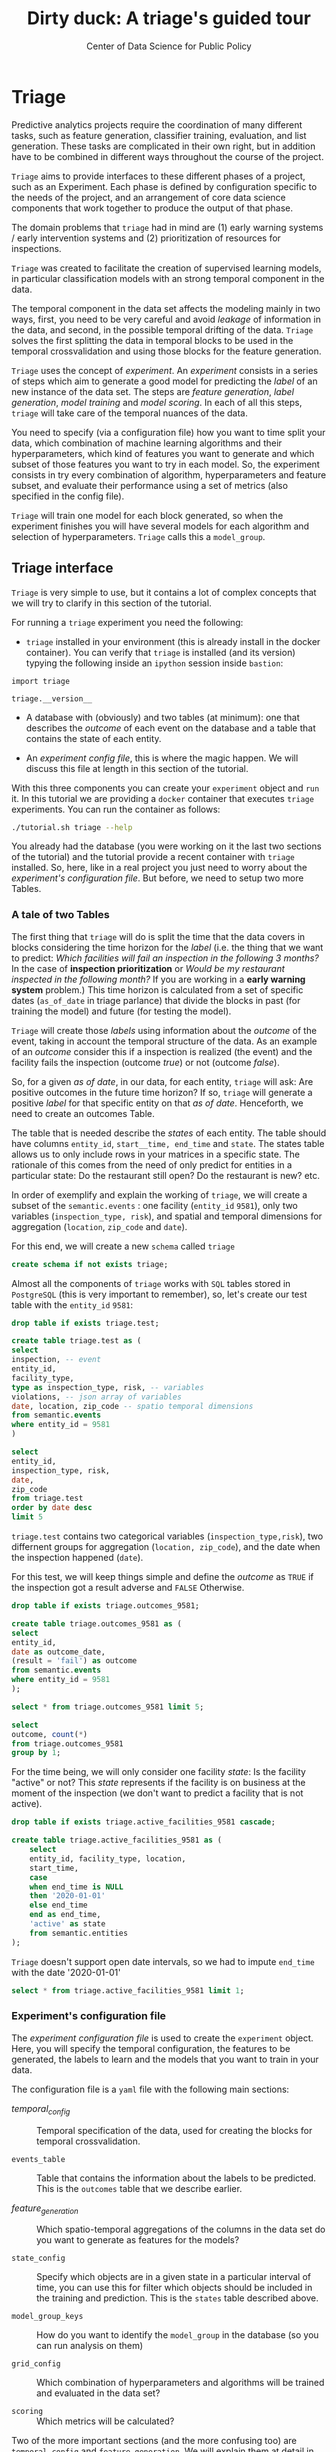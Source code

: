 #+TITLE: Dirty duck: A triage's guided tour
#+AUTHOR: Center of Data Science for Public Policy
#+EMAIL: adolfo@uchicago.edu
#+STARTUP: showeverything
#+STARTUP: nohideblocks
#+STARTUP: indent
#+PROPERTY: header-args:sql :engine postgresql
#+PROPERTY: header-args:sql+ :dbhost 0.0.0.0
#+PROPERTY: header-args:sql+ :dbport 5434
#+PROPERTY: header-args:sql+ :dbuser food_user
#+PROPERTY: header-args:sql+ :dbpassword some_password
#+PROPERTY: header-args:sql+ :database food
#+PROPERTY: header-args:sql+ :results table drawer
#+PROPERTY: header-args:sh   :results output drawer
#+PROPERTY: header-args:ipython   :session food_inspections


* Triage

Predictive analytics projects require the coordination of many
different tasks, such as feature generation, classifier training,
evaluation, and list generation. These tasks are complicated in their
own right, but in addition have to be combined in different ways
throughout the course of the project.

=Triage= aims to provide interfaces to these different phases of a
project, such as an Experiment. Each phase is defined by configuration
specific to the needs of the project, and an arrangement of core data
science components that work together to produce the output of that
phase.

The domain  problems that =triage= had in mind are (1) early warning systems
/ early intervention systems and (2) prioritization of resources for
inspections.

=Triage= was created to facilitate the creation of supervised learning
models, in particular classification models with an strong temporal
component in the data.

The temporal component in the data set affects the modeling mainly in
two ways, first, you need to be very careful and avoid /leakage/ of
information in the data, and second, in the possible temporal drifting of the
data. =Triage= solves the first splitting the data in temporal blocks to be
used in the temporal crossvalidation and using those blocks for the
feature generation.

=Triage= uses the concept of /experiment/. An /experiment/ consists in a
series of steps which aim to generate a good model for predicting the
/label/ of an new instance of the data set. The steps are /feature generation/,
/label generation/, /model training/ and /model scoring/. In each of all
this steps, =triage= will take care of the temporal nuances of the data.

You need to specify (via a configuration file) how you want to time
split your data, which combination of machine learning algorithms and
their hyperparameters, which kind of features you want to generate and which
subset of those features you want to try in each model. So, the
experiment consists in try every combination of algorithm,
hyperparameters and feature subset, and evaluate their performance
using a set of metrics (also specified in the config file).

=Triage= will train one model for each block generated, so when the
experiment finishes you will have several models for each algorithm
and selection of hyperparameters. =Triage= calls this a =model_group=.

** Triage interface

=Triage= is very simple to use, but it contains a lot of complex
concepts that we will try to clarify in this section of the tutorial.

For running a =triage= experiment you need the following:

- =triage= installed in your environment (this is already install in the
  docker container). You can verify that =triage= is installed (and
  its version) typying the following inside an =ipython= session inside =bastion=:

#+BEGIN_SRC ipython
import triage

triage.__version__
#+END_SRC

#+RESULTS:
:RESULTS:
'2.2.0'
:END:

- A database with (obviously) and two tables (at minimum): one that
  describes the /outcome/ of each event on the database and a table
  that contains the state of each entity.

- An /experiment config file/, this is where the magic happen. We will
  discuss this file at length in this section of the tutorial.

With this three components you can create your =experiment= object and
=run= it. In this tutorial we are providing a =docker= container that
executes =triage= experiments. You can run the container as follows:


#+BEGIN_SRC sh
./tutorial.sh triage --help
#+END_SRC

#+RESULTS:
:RESULTS:
Usage: triage_experiment [OPTIONS] COMMAND [ARGS]...

Options:
  --config_file PATH        Triage's experiment congiguration file name 
                            NOTE:
                            It's assumed that the file is located inside
                            triage/experiment_config)  [required]
  --triage_db TEXT          DB URL, in the form of
                            'postgresql://user:password@host_db:host_port/db',
                            by default it gets this from the environment
                            (TRIAGE_DB_URL)  [required]
  --replace / --no-replace  Triage will (or won't) replace all the matrices
                            and models
  --help                    Show this message and exit.

Commands:
  run
  show_feature_generators
  show_temporal_blocks
  validate
:END:

You already had the database (you were working on it the last two
sections of the tutorial) and the tutorial provide a recent container
with =triage= installed. So, here, like in a real project you just
need to worry about the /experiment's configuration file/. But before,
we need to setup two more Tables.

*** A tale of two Tables

The first thing that =triage= will do is split the time that the data
covers in blocks considering the time horizon for the /label/
(i.e. the thing that we want to predict: /Which facilities will fail an inspection in the following 3 months?/
In the case of *inspection prioritization* or /Would be my restaurant inspected in the following month?/ 
If you are working in a *early warning system* problem.) This time
horizon is calculated from a set of specific dates (=as_of_date= in
triage parlance) that divide the blocks in past (for training the
model) and future (for testing the model).

=Triage= will create those /labels/ using information about the /outcome/ of
the event, taking in account the temporal structure of the data. 
As an example of an /outcome/ consider this  if a inspection is
realized (the event) and the facility fails the inspection (outcome
/true/) or not (outcome /false/). 

So, for a given /as of date/, in our data, for each entity, =triage=
will ask: Are positive outcomes in
the future time horizon? If so, =triage= will generate a positive
/label/ for that specific entity on that /as of date/. Henceforth, we
need to create an outcomes Table.

The table that is needed describe the /states/ of each entity. 
The table  should have columns =entity_id=, =start__time, end_time= and =state=.
The states table allows us to only include rows in your matrices in a
specific state. The rationale of this comes from the need of only
predict for entities in a particular state: Do the restaurant still
open? Do the restaurant is new? etc.

In order of exemplify and explain the working of =triage=, we will
create a subset of the =semantic.events= : one facility (=entity_id= =9581=), only two
variables (=inspection_type, risk=), and
spatial and temporal dimensions for aggregation (=location=,
=zip_code= and =date=).

For this end, we will create a new =schema= called =triage=

#+BEGIN_SRC sql :tangle ./sql/create_testing_triage.sql
create schema if not exists triage;
#+END_SRC

Almost all the components of =triage= works with =SQL= tables stored  in
=PostgreSQL= (this is very important to remember), so, let's create our
test table with the =entity_id=  =9581=:

#+BEGIN_SRC  sql :tangle ./sql/create_testing_triage.sql
drop table if exists triage.test;

create table triage.test as (
select
inspection, -- event
entity_id,
facility_type,
type as inspection_type, risk, -- variables
violations, -- json array of variables
date, location, zip_code -- spatio temporal dimensions
from semantic.events
where entity_id = 9581
)
#+END_SRC

#+RESULTS:

#+BEGIN_SRC sql
select 
entity_id, 
inspection_type, risk, 
date, 
zip_code 
from triage.test 
order by date desc
limit 5
#+END_SRC

#+RESULTS:
:RESULTS:
| entity_id | inspection_type | risk   |       date | zip_code |
|----------+----------------+--------+------------+---------|
|     9581 | complaint      | medium | 2017-02-21 |   60621 |
|     9581 | complaint      | medium | 2017-02-10 |   60621 |
|     9581 | complaint      | medium | 2016-12-22 |   60621 |
|     9581 | complaint      | medium | 2016-08-26 |   60621 |
|     9581 | complaint      | medium | 2016-08-11 |   60621 |
:END:

=triage.test= contains two categorical variables (=inspection_type,risk=),
two differnent groups for aggregation (=location, zip_code=), and the date
when the inspection happened (=date=).

For this test, we will keep things simple and define the /outcome/ as
=TRUE= if the inspection got a result adverse and =FALSE= Otherwise.

#+BEGIN_SRC sql :tangle ./sql/create_testing_triage.sql
drop table if exists triage.outcomes_9581;

create table triage.outcomes_9581 as (
select 
entity_id, 
date as outcome_date, 
(result = 'fail') as outcome
from semantic.events
where entity_id = 9581
);

#+END_SRC

#+Results:

#+BEGIN_SRC sql
select * from triage.outcomes_9581 limit 5;
#+END_SRC

#+RESULTS:
:RESULTS:
| entity_id | outcome_date | outcome |
|----------+-------------+---------|
|     9581 |  2011-04-22 | f       |
|     9581 |  2010-02-24 | f       |
|     9581 |  2016-06-15 | f       |
|     9581 |  2016-02-17 | f       |
|     9581 |  2016-02-25 | f       |
:END:

#+BEGIN_SRC sql
select 
outcome, count(*) 
from triage.outcomes_9581
group by 1;
#+END_SRC

#+RESULTS:
:RESULTS:
| outcome | count |
|---------+-------|
| f       |    39 |
| t       |     6 |
:END:


For the time being, we will only consider one facility /state/: Is the
facility "active" or not? This /state/ represents if the facility is
on business at the moment of the inspection (we don't want to predict
a facility that is not active). 

#+BEGIN_SRC sql :tangle ./sql/create_testing_triage_schema.sql
drop table if exists triage.active_facilities_9581 cascade;

create table triage.active_facilities_9581 as (
    select 
    entity_id, facility_type, location, 
    start_time, 
    case
    when end_time is NULL
    then '2020-01-01'
    else end_time
    end as end_time,
    'active' as state 
    from semantic.entities
);

#+END_SRC

#+Results:

=Triage= doesn't support open date intervals, so we had to impute
=end_time= with the date '2020-01-01'

#+BEGIN_SRC sql
select * from triage.active_facilities_9581 limit 1;
#+END_SRC

#+RESULTS:
:RESULTS:
| entity_id | facility_type | location                                           |  start_time |    end_time | state  |
|----------+--------------+----------------------------------------------------+------------+------------+--------|
|        1 | newsstand    | 0101000020E6100000B005FE6352EE55C09053AD5BF3ED4440 | 2013-06-06 | 2020-01-01 | active |
:END:



*** Experiment's configuration file

The /experiment configuration file/ is used to create the =experiment=
object. Here, you will specify the temporal configuration, the
features to be generated, the labels to learn and the models that you
want to train in your data.

The configuration file is a =yaml= file with the following main sections:

- [[Temporal crossvalidation][temporal_config]] :: Temporal specification of the data, used for
     creating the blocks for temporal crossvalidation.

- =events_table= :: Table that contains the information about the labels
                    to be predicted. This is the =outcomes= table that
                    we describe earlier.

- [[Feature engineering][feature_generation]] :: Which spatio-temporal aggregations of the
     columns in the data set do you want to generate as features for
     the models?

- =state_config=  :: Specify which objects are in a given state in a
     particular interval of time, you can use this for filter which
     objects should be included in the training and prediction. This
     is the =states= table described above.

- =model_group_keys= :: How do you want to identify the =model_group= in
     the database (so you can run analysis on them)

- =grid_config= :: Which combination of hyperparameters and algorithms
                   will be trained and evaluated in the data set?

- =scoring= :: Which metrics will be calculated?


Two of the more important sections (and the more confusing too) are
=temporal_config= and =feature_generation=. We will explain them at
detail in the next sections.

**** Temporal crossvalidation

The most acute problems are avoiding leakaging information
and feature generation in a temporal setting.

=Triage= uses the handy =timechop= library for this purpose. =Timechop=
will build ("chop") the data set in several temporal blocks. These
blocks will be used for creating the features and matrices for
the training and evaluation of the machine learning models.

Timechop has several parameters, first, you need to specify The 
 limits of your data:

- =feature_start_time= :: data aggregated into features begins at this
     point (earliest date included in features)
- =feature_end_time= :: data aggregated into features is from before this
  point (latest date included in features)
- =label_start_time= :: data aggregated into labels begins at this
     point (earliest event date included in any label (event date >= label_start_time)
- =label_end_time= :: data aggregated is from before this point (event
     date < label_end_time to be included in any label)  

Other parameters controls the /labels/' time horizon, you have two
'knobs', one for training and one for testing.

- =training_label_timespans= :: how much time is covered by training
     labels (e.g., outcomes in the next 1 year? 3 days? 2 months?)
     (training prediction span) 

- =test_label_timespans= :: how much time is covered by test
     prediction (e.g., outcomes in the next 1 year? 3 days? 2 months?)
     (test prediction span)

These parameters will be used, together with the /outcomes/ table to
generate the /labels/. In an *EIS* setting regularly both will have
the same value. For *inspections prioritization* this value is most of
the time equal to =test_durations= and to =model_update_frequency=.

- =model_update_frequency= :: amount of time between train/test splits
     (how frequently to retrain models)

- =test_durations= :: how far into the future should a model be used
     to make predictions (test span)
     *NOTE*: in the typical case of wanting a single
     prediction set immediately after model training, this should be
     set to 0 days

This last parameter is other that differes if the problem is an *EIS*
or an *inspections prioritization*. In the former is recommended to be
equal to =model_update_frequency=,  in the latter is determined by the
organizational process: /how far out are you scheduling for?/.

The equivalent of =test_durations= for the training matrices is =max_training_histories=

- =max_training_histories= :: the maximum amount of history for each
  entity to train on (early matrices may contain less than this time
  if it goes past label/feature start times)

Finally, we should specify how many rows per =entity_id= in the train
 and test matrix

- =training_as_of_date_frequencies= :: how much time between rows for a
  single entity in a training matrix (list time between rows for
  same entity in train matrix) 

- =test_as_of_date_frequencies= :: how much time between rows for a
  single entity in a test matrix (time between rows for same entity in test matrix)


The following images (We will show you how to generate them later)
shows the time blocks of several configurations. We will change one
parameter at the time so you could see how that affects the blocks.

***** ={feature, label}_{end, start}_Time=

The image below shows these ={feature, label}_start_time= equal, and the same for the
={feature, label}_end_time= ones. These parameters show in the image
as dashed vertical black lines. This setup would be our *base*
example.

The plot is divided in two horizontal lines ("Block 0" and "Block
1"). Each line is divided by vertical dashed lines, the grey ones are
the boundaries of the data for features and data for labels, and in
this image they coincide. The black dash lines represents the
beginning and the end of the test set. In the "Block 0" those lines
are =2017= and =2018=, in "Block 1" they are =2016= and =2017=.

The shaded areas (in this image there is just one per block, but you
will see another examples below) represents the span of all the /as of dates/
They start with the oldest /as of date/ and end in the latest. Each
line inside that area represents the span for the label
calculation. Those lines begin at the /as of date/. In each /as of
date/ all the entities will get calculated their features (to the
past) and the labels (to the future). So in the image, we will have
two sets of train/test, in the "Block 0" our entity =9587= will have
13 rows of features,  and 12 on "Block 1". The trainned models will
predict the label using the features calculated in that /as of date/
in the  test data set, the solitary line represents the label's time
horizon in testing.


#+NAME: fig:timechop_1
#+CAPTION: feature and label start, end time equal
#+ATTR_ORG :width 100 :height 100
#+ATTR_HTML :width 600 :height 400
#+ATTR_LATEX :width 400 :height 300
[[./images/timechop_1.svg]]

#+BEGIN_EXAMPLE yaml
temporal_config:
    feature_start_time: '2014-01-01'
    feature_end_time: '2018-01-01'
    label_start_time: '2014-01-02'
    label_end_time: '2018-01-01'

    model_update_frequency: '1y' 
    training_label_timespans: ['1y']
    training_as_of_date_frequencies: '1month'

    test_durations: '0d'
    test_label_timespans: ['1y'] 
    test_as_of_date_frequencies: '1month'

    max_training_histories: '1y'  
#+END_Example

But they can be different (maybe you have more data for features that
data for labels)

#+NAME: fig:timechop_2
#+CAPTION: feature_start_time different different that label_start_time.
#+ATTR_ORG :width 100 :height 100
#+ATTR_HTML :width 600 :height 400
#+ATTR_LATEX :width 400 :height 300
[[./images/timechop_2.svg]]


#+BEGIN_EXAMPLE yaml
temporal_config:
    feature_start_time: '2010-01-01'   # <------- The change happened here!
    feature_end_time: '2018-01-01'
    label_start_time: '2014-01-02'
    label_end_time: '2018-01-01'

    model_update_frequency: '1y' 
    training_label_timespans: ['1y']
    training_as_of_date_frequencies: '1month'

    test_durations: '0d'
    test_label_timespans: ['1y'] 
    test_as_of_date_frequencies: '1month'

    max_training_histories: '1y'  
#+END_EXAMPLE

***** =model_update_frequency= 
From our *base* =temporal_config= example ([[fig:timechop_1]]), we will
change how often we want a new model, so we need more train/test sets:

#+BEGIN_EXAMPLE yaml
temporal_config:
    feature_start_time: '2014-01-01'
    feature_end_time: '2018-01-01'
    label_start_time: '2014-01-02'
    label_end_time: '2018-01-01'

    model_update_frequency: '6month' # <------- The change happened here!
    training_label_timespans: ['1y']
    training_as_of_date_frequencies: '1month'

    test_durations: '0d'
    test_label_timespans: ['1y'] 
    test_as_of_date_frequencies: '1month'

    max_training_histories: '1y'  
#+END_Example

#+NAME: fig:timechop_3
#+CAPTION: A smaller model_update_frequency (from 1y to 6month) (The number of blocks grew)
#+ATTR_ORG :width 100 :height 100
#+ATTR_HTML :width 600 :height 400
#+ATTR_LATEX :width 400 :height 300
[[./images/timechop_3.svg]]


***** =max_training_histories=

With this parameter you could get a /growing window/ for training
(depicted in [[fig:timechop_4]]) or as in all the other examples,  
/fixed training windows/.

#+BEGIN_EXAMPLE yaml
temporal_config:
    feature_start_time: '2014-01-01'
    feature_end_time: '2018-01-01'
    label_start_time: '2014-01-02'
    label_end_time: '2018-01-01'

    model_update_frequency: '1y' 
    training_label_timespans: ['1y']
    training_as_of_date_frequencies: '1month'

    test_durations: '0d'
    test_label_timespans: ['1y'] 
    test_as_of_date_frequencies: '1month'

    max_training_histories: '10y'  # <------- The change happened here!
#+END_Example


#+NAME: fig:timechop_4
#+CAPTION: The size of the block is bigger now
#+ATTR_ORG :width 100 :height 100
#+ATTR_HTML :width 600 :height 400
#+ATTR_LATEX :width 400 :height 300
[[./images/timechop_4.svg]]

***** =_as_of_date_frequencies= and =test_durations=

#+BEGIN_EXAMPLE yaml
temporal_config:
    feature_start_time: '2014-01-01'
    feature_end_time: '2018-01-01'
    label_start_time: '2014-01-02'
    label_end_time: '2018-01-01'

    model_update_frequency: '1y' 
    training_label_timespans: ['1y']
    training_as_of_date_frequencies: '3month' # <------- The change happened here!

    test_durations: '0d'
    test_label_timespans: ['1y'] 
    test_as_of_date_frequencies: '1month'

    max_training_histories: '10y'  
#+END_Example


#+NAME: fig:timechop_5
#+CAPTION: More rows per entity in the training block
#+ATTR_ORG :width 100 :height 100
#+ATTR_HTML :width 600 :height 400
#+ATTR_LATEX :width 400 :height 300
[[./images/timechop_5.svg]]

Now, change =test_as_of_date_frequencies=

#+BEGIN_EXAMPLE yaml
temporal_config:
    feature_start_time: '2014-01-01'
    feature_end_time: '2018-01-01'
    label_start_time: '2014-01-02'
    label_end_time: '2018-01-01'

    model_update_frequency: '1y' 
    training_label_timespans: ['1y']
    training_as_of_date_frequencies: '1month' 

    test_durations: '0d'
    test_label_timespans: ['1y'] 
    test_as_of_date_frequencies: '3month'<------- The change happened here!

    max_training_histories: '10y'  
#+END_Example


#+NAME: fig:timechop_6
#+CAPTION: We should get more rows per entity in the test matrix, but that didn't happen. Why?
#+ATTR_ORG :width 100 :height 100
#+ATTR_HTML :width 600 :height 400
#+ATTR_LATEX :width 400 :height 300
[[./images/timechop_6.svg]]

Nothing change, that's because the test set doesn't have "space", that
is controlled by =test_durations=, let's move that to to =6month=

#+BEGIN_EXAMPLE yaml
temporal_config:
    feature_start_time: '2014-01-01'
    feature_end_time: '2018-01-01'
    label_start_time: '2014-01-02'
    label_end_time: '2018-01-01'

    model_update_frequency: '1y' 
    training_label_timespans: ['1y']
    training_as_of_date_frequencies: '1month' 

    test_durations: '6month' <------- The change happened here!
    test_label_timespans: ['1y'] 
    test_as_of_date_frequencies: '1month'

    max_training_histories: '10y'  
#+END_Example


#+NAME: fig:timechop_7
#+CAPTION: The test duration is bigger now, so we got 6 rows (since the "base" frequency is 1 month)
#+ATTR_ORG :width 100 :height 100
#+ATTR_HTML :width 600 :height 400
#+ATTR_LATEX :width 400 :height 300
[[./images/timechop_7.svg]]

So, now we will move both parameters: =test_durations=, =test_as_of_date_frequencies=

#+BEGIN_EXAMPLE yaml
temporal_config:
    feature_start_time: '2014-01-01'
    feature_end_time: '2018-01-01'
    label_start_time: '2014-01-02'
    label_end_time: '2018-01-01'

    model_update_frequency: '1y' 
    training_label_timespans: ['1y']
    training_as_of_date_frequencies: '1month' 

    test_durations: '6month' <------- The change happened here!
    test_label_timespans: ['1y'] 
    test_as_of_date_frequencies: '3month' <------- and also here!

    max_training_histories: '10y'  
#+END_Example


#+NAME: fig:timechop_8
#+CAPTION: With more room in testing, now test_as_of_date_frequencies has some effect.
#+ATTR_ORG :width 100 :height 100
#+ATTR_HTML :width 600 :height 400
#+ATTR_LATEX :width 400 :height 300
[[./images/timechop_8.svg]]

***** =-label_timespans=

#+BEGIN_EXAMPLE yaml
temporal_config:
    feature_start_time: '2014-01-01'
    feature_end_time: '2018-01-01'
    label_start_time: '2014-01-02'
    label_end_time: '2018-01-01'

    model_update_frequency: '1y' 
    training_label_timespans: ['1y']
    training_as_of_date_frequencies: '1month' 

    test_durations: '0d' 
    test_label_timespans: ['3month']  <------- The change happened here!
    test_as_of_date_frequencies: '1month'

    max_training_histories: '10y'  
#+END_Example


#+NAME: fig:timechop_9
#+CAPTION: The label time horizon in testing is smaller
#+ATTR_ORG :width 100 :height 100
#+ATTR_HTML :width 600 :height 400
#+ATTR_LATEX :width 400 :height 300
[[./images/timechop_9.svg]]

#+BEGIN_EXAMPLE yaml
temporal_config:
    feature_start_time: '2014-01-01'
    feature_end_time: '2018-01-01'
    label_start_time: '2014-01-02'
    label_end_time: '2018-01-01'

    model_update_frequency: '1y' 
    training_label_timespans: ['3month'] <------- The change happened here!
    training_as_of_date_frequencies: '1month' 

    test_durations: '0d' 
    test_label_timespans: ['1y']  
    test_as_of_date_frequencies: '1month'

    max_training_histories: '10y'  
#+END_Example


#+NAME: fig:timechop_10
#+CAPTION: The label time horizon is smaller in trainning, also, now we have more room for more rows per entity.
#+ATTR_ORG :width 100 :height 100
#+ATTR_HTML :width 600 :height 400
#+ATTR_LATEX :width 400 :height 300
[[./images/timechop_10.svg]]


**** Feature engineering

We will show how to create features using the /experiments config
file/. =triage= for this end, uses =collate=. =Collate= is the python
library that controls the generation of features (including the imputation rules
for each feature generated). =Collate= helps the modeler to
create features based on /spatio-temporal aggregations/ (which is what
we need in our modeling strategy based on *events*)

As a first feature we want to know in a given interval of time, in
a given specific date (remember /as of date/), /how many Inspections
 do each facility had?/ and /how many flags resulted in "high risk"
after the last inspection?/ (the =risk= column), 
happened to that facility and the same questions but aggregated in the
zip code in which the facility operates. 

Let's try to construct that in =SQL=:

#+BEGIN_SRC sql
select entity_id, zip_code,
count(*) as inspections,
count(*) filter (where risk='high') as flagged_as_high_risk
from triage.test
group by grouping sets(entity_id, zip_code)
#+END_SRC

#+RESULTS:
:RESULTS:
| entity_id | zip_code | inspections | flagged_as_high_risk |
|----------+---------+-------------+-------------------|
| 9581     | [NULL]  |          45 |                 0 |
| [NULL]   | 60621   |          45 |                 0 |
:END:

This query is making an /aggregation/.Note that the previous =SQL=
query is composed by four parts: 
  - The filter ((=risk = 'high')::int=)
  - The aggregation function (=count()=)
  - The name of the resulting transformation (=flagged_as_high_risk=)
  - The context in which it is aggregated (by =entity_id= and =zip_code=).

What about if we want to add the proportion of all the inspections
that resulted in be flagged as "high risk"?

#+BEGIN_SRC sql
select entity_id, zip_code,
count(*) as inspections,
count(*) filter (where risk='high') as flagged_as_high_risk,
avg((risk='high')::int) as proportion_of_flags_as_high_risk
from triage.test
group by grouping sets(entity_id, zip_code)
#+END_SRC

#+RESULTS:
:RESULTS:
| entity_id | zip_code | inspections | flagged_as_high_risk | proportion_of_flags_as_high_risk |
|----------+---------+-------------+-------------------+-----------------------------|
| 9581     | [NULL]  |          45 |                 0 |      0.00000000000000000000 |
| [NULL]   | 60621   |          45 |                 0 |      0.00000000000000000000 |
:END:

But, what if we want to add also "medium" and "low" risk? And note
that we didn't add the temporal interval neither. You can see that the
event this simple set of features will require a very complex =SQL= to
be constructed.




** Machine learning governance: The =RESULTS= schema

While =triage= is executing the experiment, it will create a new schema,
called =results=. This schema has the goal of storing the output of the
models and describing the features, parameters and hyperparameters
used in their training.

The tables contained in =results= are:

#+BEGIN_SRC sql
\dt results.*
#+END_SRC

#+RESULTS:
:RESULTS:
| List of relations |                       |       |          |
|-------------------+-----------------------+-------+----------|
| Schema            | Name                  | Type  | Owner    |
| results           | evaluations           | table | food_user |
| results           | experiments           | table | food_user |
| results           | feature_importances    | table | food_user |
| results           | individual_importances | table | food_user |
| results           | list_predictions       | table | food_user |
| results           | model_groups           | table | food_user |
| results           | models                | table | food_user |
| results           | predictions           | table | food_user |
:END:

*** What are all the results tables about?
=model_groups= stores the algorithm (=model_type=), the
hyperparameters (=model_parameters=) and the features shared by a
particular set of models. =models= contains data specific to a model of
the =model_group= (you can use =model_group_id= for linking the model to a
model group) this table also includes temporal information (like
=train_end_time=) and a reference to the  train matrix
(=train_matrix_uuid=). This *UUID* is important
since that is the name of the file in which the matrix is stored.

Lastly, =results.predictions= contains all the /scores/ generated by every
model for every entity. =results.evaluation= stores the value of all the
*metrics* for every model. These metrics were specified in the =scoring=
section in the config file.

**** =results.experiments=
This table has the two columns: =experiment_hash= and =config=

#+BEGIN_SRC sql
\d results.experiments
#+END_SRC

#+RESULTS:
:RESULTS:
| Table "results.experiments"                                                                                                              |                   |           |
|------------------------------------------------------------------------------------------------------------------------------------------+-------------------+-----------|
| Column                                                                                                                                   | Type              | Modifiers |
| experiment_hash                                                                                                                           | character varying | not null  |
| config                                                                                                                                   | jsonb             |           |
| Indexes:                                                                                                                                 |                   |           |
| "experiments_pkey" PRIMARY KEY, btree (experiment_hash)                                                                                    |                   |           |
| Referenced by:                                                                                                                           |                   |           |
| TABLE "results.models" CONSTRAINT "models_experiment_hash_fkey" FOREIGN KEY (experiment_hash) REFERENCES results.experiments(experiment_hash) |                   |           |
:END:

=experiment_hash= contains the hash of the config that we used for our
=triage= run. =config= that  contains the 
configuration experiment file  that we used for our Triage run, stored
as =jsonb= 

We can note for our future selfs: If we are interested in all models 
that resulted from a certain config, we could  lookup that config In
=results.experiments= and then use its =experiment_hash=  on other tables
to find all the models that resulted from that configuration.

**** =results.model_groups=

Do you remember how we defined in =grid_config= the different
classifiers that we want =triage= to train? For example, we  said:

#+BEGIN_EXAMPLE yaml
    'sklearn.tree.DecisionTreeClassifier':
        criterion: ['entropy']
        max_depth: [1, 2, 5, 10]
        random_state: [2193]
#+END_EXAMPLE

By doing so, we are saying that we want to train 4 decision trees
(=max_depth= is one of =1, 2, 5, 10=). However, remember that  we are using
temporal cross-validation to build our models. That  means that we are
going to have different slices of time that we  are training our
models on, e.g., 2010-2011, 2011-2012, etc. 

Therefore, we are going to train our four configurations of the
decision trees on each time slice. Therefore, the  trained model (or
the instance of that model) will change across time  splits, but the
configuration will remain the same. This table lets  us keep track of
the different configurations (=model_groups=) and gives  us an =id= for
each configuration (=model_group_id=). We can leverage the =model_group_id=
to find all the models that were trained by using the  same config,
but across different slices of time. 

#+BEGIN_SRC sql
select 
model_group_id, model_type, model_parameters, model_config
from 
results.model_groups
limit 1
#+END_SRC

#+RESULTS:
:RESULTS:
| model_group_id | model_type                           | model_parameters                   | model_config                                             |
|--------------+-------------------------------------+-----------------------------------+---------------------------------------------------------|
|            1 | sklearn.tree.DecisionTreeClassifier | {"max_depth": 1, "max_features": 1} | {"experiment_type": "test", "label_definition": "failed"} |
:END:

You can see that a model group is defined by the classifier
(=model_type=), its parameters (=model_parameters=), the features
(=feature_list=) (not shown), and the =model_config=. The =model_config= follows
from the =model_group_keys= we had defined in the configuration file:

    - 'train_duration'
    - 'label_window'
    - 'example_frequency'

What can we learn from that? For example, if we add a new feature and
rerun =triage=, =triage= will create a new =model_group= even if the
classifier and the =model_parameters= are the same as before. 

**** =results.models=

This table stores the information about our actual /models/, i.e.,
instances of our classifiers trained on specific time Slices. 
#+BEGIN_SRC sql
\d results.models
#+END_SRC

#+RESULTS:
:RESULTS:
| Table "results.models"                                                                                                                       |                             |                                                                |
|----------------------------------------------------------------------------------------------------------------------------------------------+-----------------------------+----------------------------------------------------------------|
| Column                                                                                                                                       | Type                        | Modifiers                                                      |
| model_id                                                                                                                                      | integer                     | not null default nextval('results.models_model_id_seq'::regclass) |
| model_group_id                                                                                                                                 | integer                     |                                                                |
| model_hash                                                                                                                                    | character varying           |                                                                |
| run_time                                                                                                                                      | timestamp without time zone |                                                                |
| batch_run_time                                                                                                                                 | timestamp without time zone |                                                                |
| model_type                                                                                                                                    | character varying           |                                                                |
| model_parameters                                                                                                                              | jsonb                       |                                                                |
| model_comment                                                                                                                                 | text                        |                                                                |
| batch_comment                                                                                                                                 | text                        |                                                                |
| config                                                                                                                                       | json                        |                                                                |
| experiment_hash                                                                                                                               | character varying           |                                                                |
| train_end_time                                                                                                                                 | timestamp without time zone |                                                                |
| test                                                                                                                                         | boolean                     |                                                                |
| train_matrix_uuid                                                                                                                              | text                        |                                                                |
| training_label_timespan                                                                                                                        | interval                    |                                                                |
| Indexes:                                                                                                                                     |                             |                                                                |
| "models_pkey" PRIMARY KEY, btree (model_id)                                                                                                    |                             |                                                                |
| "ix_results_models_model_hash" UNIQUE, btree (model_hash)                                                                                         |                             |                                                                |
| Foreign-key constraints:                                                                                                                     |                             |                                                                |
| "models_experiment_hash_fkey" FOREIGN KEY (experiment_hash) REFERENCES results.experiments(experiment_hash)                                       |                             |                                                                |
| "models_model_group_id_fkey" FOREIGN KEY (model_group_id) REFERENCES results.model_groups(model_group_id)                                             |                             |                                                                |
| Referenced by:                                                                                                                               |                             |                                                                |
| TABLE "results.evaluations" CONSTRAINT "evaluations_model_id_fkey" FOREIGN KEY (model_id) REFERENCES results.models(model_id)                     |                             |                                                                |
| TABLE "results.feature_importances" CONSTRAINT "feature_importances_model_id_fkey" FOREIGN KEY (model_id) REFERENCES results.models(model_id)       |                             |                                                                |
| TABLE "results.individual_importances" CONSTRAINT "individual_importances_model_id_fkey" FOREIGN KEY (model_id) REFERENCES results.models(model_id) |                             |                                                                |
| TABLE "results.list_predictions" CONSTRAINT "list_predictions_model_id_fkey" FOREIGN KEY (model_id) REFERENCES results.models(model_id)             |                             |                                                                |
| TABLE "results.predictions" CONSTRAINT "predictions_model_id_fkey" FOREIGN KEY (model_id) REFERENCES results.models(model_id)                     |                             |                                                                |
:END:

Noteworthy columns are:

    - =model_id= :: The id of the model (i.e., instance...). We will use this ID to trace back a model's performance evaluation to a =model_group= and vice versa.
    - =model_group_id= :: The id of the models model_group we encountered above.
    - =model_hash= :: The hash of our model. We can use the hash to load the actual model. It gets stored under project_path/trained_models/HASH. We are going to this later to look at a trained decision tree.
    =run_time=
        Time when the model was trained.
    =model_type=
        The classifier used.
    =model_parameters=
        Parameters used for the model configuration.
    =experiment_hash=
        The hash of our experiment. We encountered this value in the =results.experiments= table before.
    =train_end_time=
        When building the training matrix, we included training samples up until this date.
    =train_matrix_uuid=
        The /hash/ of the matrix that we used to train this model. The
        matrix gets stored as csv under
        =TRIAGE_OUTPUT_PATH/matrices/{train_matrix_uuid}.csv=. This is very helpful
        when trying to inspect the matrix and features that were used
        for training. 
    =train_label_window=
        How big was our window to get the labels for our training
        matrix? For example, a =train_label_window= of 1 year would
        mean that we look one year from a given date in the training
        matrix into the future to find the label for that training
        sample. 

**** =results.evaluations=

This table lets us analyze how well our models are doing. Based on the config that we used for our Triage run, Triage is calculating metrics and storing them in this table, e.g., our model's precision at top 10%.

#+BEGIN_SRC sql
\d results.evaluations
#+END_SRC

#+RESULTS:
:RESULTS:
| Table "results.evaluations"                                                                                                  |                             |           |
|------------------------------------------------------------------------------------------------------------------------------+-----------------------------+-----------|
| Column                                                                                                                       | Type                        | Modifiers |
| model_id                                                                                                                      | integer                     | not null  |
| evaluation_start_time                                                                                                          | timestamp without time zone | not null  |
| evaluation_end_time                                                                                                            | timestamp without time zone | not null  |
| as_of_date_frequency                                                                                                            | interval                    | not null  |
| metric                                                                                                                       | character varying           | not null  |
| parameter                                                                                                                    | character varying           | not null  |
| value                                                                                                                        | numeric                     |           |
| num_labeled_examples                                                                                                           | integer                     |           |
| num_labeled_above_threshold                                                                                                     | integer                     |           |
| num_positive_labels                                                                                                            | integer                     |           |
| sort_seed                                                                                                                     | integer                     |           |
| Indexes:                                                                                                                     |                             |           |
| "evaluations_pkey" PRIMARY KEY, btree (model_id, evaluation_start_time, evaluation_end_time, as_of_date_frequency, metric, parameter) |                             |           |
| Foreign-key constraints:                                                                                                     |                             |           |
| "evaluations_model_id_fkey" FOREIGN KEY (model_id) REFERENCES results.models(model_id)                                            |                             |           |
:END:

Its columns are:

    model_id:
        Our beloved model_id that we have encountered before.
    evaluation_start_time
        After training the model, we evaluate it on a test matrix. This column tells us the earliest time that an example in our test matrix could have.
    evaluation_end_time
        After training the model, we evaluate it on a test matrix. This column tells us the latest time that an example in our test matrix could have.
    metric
        Indicates which metric we are evaluating, e.g., precision@.
    parameter
        Indicates at which parameter we are evaluating our metric, e.g., a metric of precision@ and a parameter of 100.0_pct shows us the precision@100pct
    value
        The value observed for our metric@parameter.
    num_labeled_examples
        The number of labeled examples in our test matrix. Why does it matter? It could be the case that we have entities that we did not observe a label for during our test timeframe. We still want to make predictions for these entities, but can't include them when calculating performance metrics.
    num_labeled_above_threshold
        How many examples were labeled as above our treshold?
    num_positive_labels
        The number of rows that had a true positive labels.

A look at the table shows that we have multiple rows for each model to
show the different performance Metrics.

#+BEGIN_SRC sql
select * from
results.evaluations
limit 5
#+END_SRC

#+RESULTS:
:RESULTS:
| model_id | evaluation_start_time | evaluation_end_time   | as_of_date_frequency | metric     | parameter |               value | num_labeled_examples | num_labeled_above_threshold | num_positive_labels | sort_seed |
|---------+---------------------+---------------------+-------------------+------------+-----------+---------------------+--------------------+--------------------------+-------------------+----------|
|       1 | 2016-01-01 00:00:00 | 2016-01-01 00:00:00 | 1 mon             | precision@ | 5.0_pct    |  0.2653061224489796 |               1034 |                       49 |               247 |        5 |
|       1 | 2016-01-01 00:00:00 | 2016-01-01 00:00:00 | 1 mon             | recall@    | 5.0_pct    | 0.05263157894736842 |               1034 |                       49 |               247 |        5 |
|       1 | 2016-01-01 00:00:00 | 2016-01-01 00:00:00 | 1 mon             | precision@ | 10.0_pct   |  0.2641509433962264 |               1034 |                      106 |               247 |        5 |
|       1 | 2016-01-01 00:00:00 | 2016-01-01 00:00:00 | 1 mon             | recall@    | 10.0_pct   | 0.11336032388663968 |               1034 |                      106 |               247 |        5 |
|       1 | 2016-01-01 00:00:00 | 2016-01-01 00:00:00 | 1 mon             | precision@ | 5_abs      |                 0.0 |               1034 |                        0 |               247 |        5 |
:END:

This table lets us answer how a model_group is performing across the different time slices:

#+BEGIN_SRC sql
select model_id, 
                evaluation_start_time, 
                evaluation_end_time,
                metric,
                parameter,
                value
        from results.evaluations
        where model_id in (select model_id from results.models where model_group_id=1)
                and metric='precision@' and parameter in ('100.0_pct', '10.0_pct')
        order by 1,2,5;
#+END_SRC

#+RESULTS:
:RESULTS:
| model_id | evaluation_start_time | evaluation_end_time   | metric     | parameter |               value |
|---------+---------------------+---------------------+------------+-----------+---------------------|
|       1 | 2016-01-01 00:00:00 | 2016-01-01 00:00:00 | precision@ | 10.0_pct   |  0.2641509433962264 |
|       7 | 2017-01-01 00:00:00 | 2017-01-01 00:00:00 | precision@ | 10.0_pct   | 0.25190839694656486 |
:END:

What does this query tell us?

We can now see how the different instances (trained on different time slices, but with same model params) of one of our models perform over time.

We are including the precision@100.0_pct to see what the baseline is. As you can see above, our model is beating the baseline in every year.

Note how we only included the model_ids that belong to our model_group=1.

**** =results.predictions=

You can think of the previous table results.evaluations as a summary of individuals predictions that our model is making. But where can you find the individual predictions that our model is making? And where can we find the test matrix that the predictions are based on? Let us introduce you to the results.predictions table.

Here is what its first row looks Like:

#+BEGIN_SRC sql
select *
from results.predictions
limit 1
#+END_SRC

#+RESULTS:
:RESULTS:
| model_id | entity_id | as_of_date            |               score | label_value | rank_abs | rank_pct | matrix_uuid                       | test_label_timespan |
|---------+----------+---------------------+---------------------+------------+---------+---------+----------------------------------+-------------------|
|       1 |        1 | 2016-01-01 00:00:00 | 0.21631588415182587 | [NULL]     | [NULL]  | [NULL]  | f5ba9602cf9da2cc2fa74eede6ef6d17 | 1 mon             |
:END:

As you can see, the table contains our models' predictions for a given entity and date. In the case above, our model=1 predicted a score of 0.065364. The true label was 0.

And do you notice the field matrix_uuid? Doesn't it look similar to the fields from above that gave us the names of our training matrices? In fact, it is the same. You can find the test matrix that was used to make this prediction under project_path/matrices/MATRIX_UUID.csv

**** TODO: =results.feature_importances=

**** TODO: =results.individual_importances=

**** TODO: =results.list_predictions=


** Audition

*Audition* is a tool for helping you to select a subset of trained
classifiers from a triage experiment. Often, production-scale experiments
will come up with thousands of trained models, and sifting through all
of those results can be time-consuming even after calculating the
usual basic metrics like precision and recall.

You will be facing questions as:

- Which metrics matter most?
- Should you prioritize the best metric value over time or treat
  recent data as most important?
- Is low metric variance important?

The answers to questions like these may not be obvious up front. *Audition*
introduces a structured, semi-automated way of filtering models based
on what you consider important

** Post-modeling

As the name indicates, *postmodeling* occurs *after* you have modeled
(potentially) thousands of models (different hyperparameters, different
time windows, different algorithms, etc), and using =audition= you /pre/
selected a small number of models.

Now, with the *postmodeling* tools you will be able to select your final
model for using it in /production/.

Triage's postmodeling capabilities include:

- Show the score distribution
- Compare the list generated by a set of models
- Compare the feature importance between a set of models
- Diplay the probability calibration curves
- Error analysis using a decision treee trained in the errors of the model.
- Cross-tab analysis
- Bias analysis

If you want to see *Audition* and *Postmodeling* in action please refer
[[file:inspections.org][Inspections modeling]] or to [[file:eis.org][EIS modeling]] for practical examples.


* What's next?

We will begin with [[file:inspections.org][Inspections problem]], let's go for It

